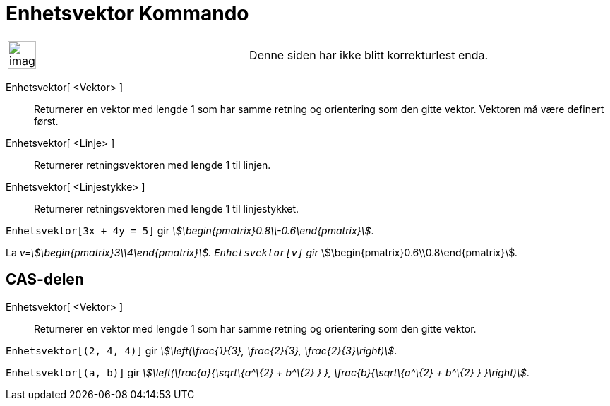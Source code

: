 = Enhetsvektor Kommando
:page-en: commands/UnitVector
ifdef::env-github[:imagesdir: /nb/modules/ROOT/assets/images]

[width="100%",cols="50%,50%",]
|===
a|
image:Ambox_content.png[image,width=40,height=40]

|Denne siden har ikke blitt korrekturlest enda.
|===

Enhetsvektor[ <Vektor> ]::
  Returnerer en vektor med lengde 1 som har samme retning og orientering som den gitte vektor. Vektoren må være definert
  først.
Enhetsvektor[ <Linje> ]::
  Returnerer retningsvektoren med lengde 1 til linjen.
Enhetsvektor[ <Linjestykke> ]::
  Returnerer retningsvektoren med lengde 1 til linjestykket.

[EXAMPLE]
====

`++Enhetsvektor[3x + 4y = 5]++` gir _stem:[\begin{pmatrix}0.8\\-0.6\end{pmatrix}]_.

====

[EXAMPLE]
====

La _v=stem:[\begin{pmatrix}3\\4\end{pmatrix}]. `++Enhetsvektor[v]++` gir_
stem:[\begin{pmatrix}0.6\\0.8\end{pmatrix}]__.__

====

== CAS-delen

Enhetsvektor[ <Vektor> ]::
  Returnerer en vektor med lengde 1 som har samme retning og orientering som den gitte vektor.

[EXAMPLE]
====

`++Enhetsvektor[(2, 4, 4)]++` gir _stem:[\left(\frac{1}{3}, \frac{2}{3}, \frac{2}{3}\right)]_.

====

[EXAMPLE]
====

`++Enhetsvektor[(a, b)]++` gir _stem:[\left(\frac{a}{\sqrt\{a^\{2} + b^\{2} } }, \frac{b}{\sqrt\{a^\{2} + b^\{2} }
}\right)]_.

====
